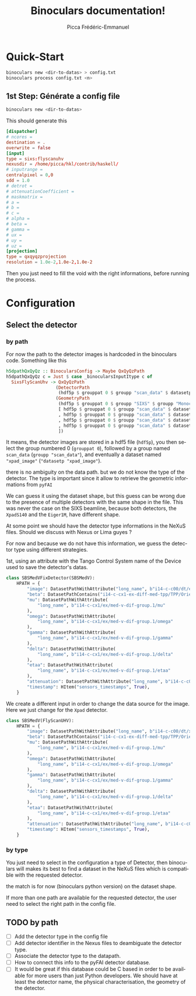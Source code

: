 #+TITLE: Binoculars documentation!
#+AUTHOR: Picca Frédéric-Emmanuel
#+EMAIL: picca at synchrotron dash soleil dot fr
#+LANGUAGE: en
#+STYLE: <style>table.center {margin-left:auto; margin- right:auto;}</style>
#+HTML_HEAD: <link href="css/style.css" rel="stylesheet" type="text/css" />
#+HTML_MATHJAX:  path:@MATHJAX_PATH@
#+LaTeX_HEADER: \usepackage{minted}
#+LaTeX_HEADER: \usemintedstyle{tango}

* Quick-Start
  #+BEGIN_SRC sh
    binoculars new <dir-to-datas> > config.txt
    binoculars process config.txt <n>
  #+END_SRC

** 1st Step: Générate a config file
   #+BEGIN_SRC sh
   binoculars new <dir-to-datas>
   #+END_SRC

   This should generate this

   #+BEGIN_SRC conf
     [dispatcher]
     # ncores =
     destination = .
     overwrite = false
     [input]
     type = sixs:flyscanuhv
     nexusdir = /home/picca/hkl/contrib/haskell/
     # inputrange =
     centralpixel = 0,0
     sdd = 1.0
     # detrot =
     # attenuationCoefficient =
     # maskmatrix =
     # a =
     # b =
     # c =
     # alpha =
     # beta =
     # gamma =
     # ux =
     # uy =
     # uz =
     [projection]
     type = qxqyqzprojection
     resolution = 1.0e-2,1.0e-2,1.0e-2
   #+END_SRC

   Then you just need to fill the void with the right informations,
   before running the process.

* Configuration
** Select the detector
*** by path
    For now the path to the detector images is hardcoded in the binoculars code.
    Something like this

    #+BEGIN_SRC haskell
      h5dpathQxQyQz :: BinocularsConfig -> Maybe QxQyQzPath
      h5dpathQxQyQz c = Just $ case _binocularsInputItype c of
        SixsFlyScanUhv -> QxQyQzPath
                         (DetectorPath
                          (hdf5p $ grouppat 0 $ groupp "scan_data" $ datasetp "xpad_image"))
                         (GeometryPath
                          (hdf5p $ grouppat 0 $ groupp "SIXS" $ groupp "Monochromator" $ datasetp "wavelength")
                          [ hdf5p $ grouppat 0 $ groupp "scan_data" $ datasetp "UHV_MU"
                          , hdf5p $ grouppat 0 $ groupp "scan_data" $ datasetp "UHV_OMEGA"
                          , hdf5p $ grouppat 0 $ groupp "scan_data" $ datasetp "UHV_DELTA"
                          , hdf5p $ grouppat 0 $ groupp "scan_data" $ datasetp "UHV_GAMMA"
                          ])
    #+END_SRC

    It means, the detector images are stored in a hdf5 file (=hdf5p=),
    you then select the group numbered 0 (=grouppat 0=), followed by a
    group named =scan_data= (=groupp "scan_data"=), and eventually a
    dataset named ="xpad_image"= (="datasetp "xpad_image"=).

    there is no ambiguity on the data path. but we do not know the
    type of the detector. The type is important since it allow to
    retrieve the geometric informations from =pyFAI=

    We can guess it using the dataset shape, but this guess can be
    wrong due to the presence of multiple detectors with the same
    shape in the file. This was never the case on the SIXS beamline,
    because both detectors, the =XpadS140= and the =Eiger1M=, have
    different shape.

    At some point we should have the detector type informations in the
    NeXuS files. Should we discuss with Nexus or Lima guyes ?

    For now and because we do not have this information, we guess the
    detector type using different strategies.

    1st, using an attribute with the Tango Control System name of the
    Device used to save the detector's datas.

    #+BEGIN_SRC python
      class SBSMedVFixDetector(SBSMedV):
          HPATH = {
              "image": DatasetPathWithAttribute("long_name", b"i14-c-c00/dt/eiger.1/image"),
              "beta": DatasetPathContains("i14-c-cx1-ex-diff-med-tpp/TPP/Orientation/pitch"),
              "mu": DatasetPathWithAttribute(
                  "long_name", b"i14-c-cx1/ex/med-v-dif-group.1/mu"
              ),
              "omega": DatasetPathWithAttribute(
                  "long_name", b"i14-c-cx1/ex/med-v-dif-group.1/omega"
              ),
              "gamma": DatasetPathWithAttribute(
                  "long_name", b"i14-c-cx1/ex/med-v-dif-group.1/gamma"
              ),
              "delta": DatasetPathWithAttribute(
                  "long_name", b"i14-c-cx1/ex/med-v-dif-group.1/delta"
              ),
              "etaa": DatasetPathWithAttribute(
                  "long_name", b"i14-c-cx1/ex/med-v-dif-group.1/etaa"
              ),
              "attenuation": DatasetPathWithAttribute("long_name", b"i14-c-c00/ex/roic/att"),
              "timestamp": HItem("sensors_timestamps", True),
          }
    #+END_SRC

    We create a different input in order to change the data source for
    the image. Here we just change for the =Xpad= detector.

    #+BEGIN_SRC python
      class SBSMedV(FlyScanUHV):
          HPATH = {
              "image": DatasetPathWithAttribute("long_name", b"i14-c-c00/dt/xpad.1/image"),
              "beta": DatasetPathContains("i14-c-cx1-ex-diff-med-tpp/TPP/Orientation/pitch"),
              "mu": DatasetPathWithAttribute(
                  "long_name", b"i14-c-cx1/ex/med-v-dif-group.1/mu"
              ),
              "omega": DatasetPathWithAttribute(
                  "long_name", b"i14-c-cx1/ex/med-v-dif-group.1/omega"
              ),
              "gamma": DatasetPathWithAttribute(
                  "long_name", b"i14-c-cx1/ex/med-v-dif-group.1/gamma"
              ),
              "delta": DatasetPathWithAttribute(
                  "long_name", b"i14-c-cx1/ex/med-v-dif-group.1/delta"
              ),
              "etaa": DatasetPathWithAttribute(
                  "long_name", b"i14-c-cx1/ex/med-v-dif-group.1/etaa"
              ),
              "attenuation": DatasetPathWithAttribute("long_name", b"i14-c-c00/ex/roic/att"),
              "timestamp": HItem("sensors_timestamps", True),
          }
    #+END_SRC

*** by type
    You just need to select in the configuration a type of Detector,
    then binoculars will makes its best to find a dataset in the NeXuS
    files which is compatible with the requested detector.

    the match is for now (binoculars python version) on the dataset
    shape.

    If more than one path are available for the requested detector,
    the user need to select the right path in the config file.
** TODO by path
   - [ ] Add the detector type in the config file
   - [ ] Add detector identifier in the Nexus files to deambiguate the
     detector type.
   - [ ] Associate the detector type to the datapath.
   - [ ] How to connect this info to the pyFAI detector database.
   - [ ] It would be great if this database could be C based in order
     to be available for more users than just Python developers. We
     should have at least the detector name, the physical
     characterisation, the geometry of the detector.
